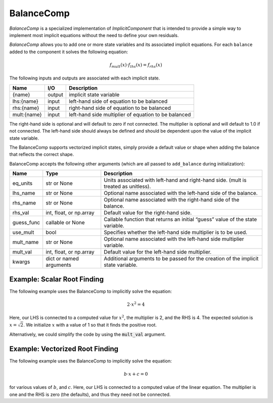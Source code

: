 .. index:: BalanceComp Example

.. _balancecomp_feature:

***********
BalanceComp
***********

`BalanceComp` is a specialized implementation of `ImplicitComponent` that
is intended to provide a simple way to implement most implicit equations
without the need to define your own residuals.

`BalanceComp` allows you to add one or more state variables and its associated
implicit equations.  For each ``balance`` added to the component it
solves the following equation:

.. math::

    f_{mult}(x) \cdot f_{lhs}(x) = f_{rhs}(x)

The following inputs and outputs are associated with each implicit state.

=========== ======= ====================================================
Name        I/O     Description
=========== ======= ====================================================
{name}      output  implicit state variable
lhs:{name}  input   left-hand side of equation to be balanced
rhs:{name}  input   right-hand side of equation to be balanced
mult:{name} input   left-hand side multiplier of equation to be balanced
=========== ======= ====================================================

The right-hand side is optional and will default to zero if not connected.
The multiplier is optional and will default to 1.0 if not connected. The
left-hand side should always be defined and should be dependent upon the value
of the implicit state variable.

The BalanceComp supports vectorized implicit states, simply provide a default
value or shape when adding the balance that reflects the correct shape.

BalanceComp accepts the following other arguments (which are all passed
to ``add_balance`` during initialization):

=========== ======================== ===================================================================================
Name        Type                     Description
=========== ======================== ===================================================================================
eq_units    str or None              Units associated with left-hand and right-hand side. (mult is treated as unitless).
lhs_name    str or None              Optional name associated with the left-hand side of the balance.
rhs_name    str or None              Optional name associated with the right-hand side of the balance.
rhs_val     int, float, or np.array  Default value for the right-hand side.
guess_func  callable or None         Callable function that returns an initial “guess” value of the state variable.
use_mult    bool                     Specifies whether the left-hand side multiplier is to be used.
mult_name   str or None              Optional name associated with the left-hand side multiplier variable.
mult_val    int, float, or np.array  Default value for the left-hand side multiplier.
kwargs      dict or named arguments  Additional arguments to be passed for the creation of the implicit state variable.
=========== ======================== ===================================================================================

Example:  Scalar Root Finding
-----------------------------

The following example uses the BalanceComp to implicitly solve the
equation:

.. math::

    2 \cdot x^2 = 4

Here, our LHS is connected to a computed value for :math:`x^2`, the multiplier is 2, and the RHS
is 4.  The expected solution is :math:`x=\sqrt{2}`.  We initialize :math:`x` with a value of 1 so that
it finds the positive root.

.. embed-code::
    openmdao.components.tests.test_balance_comp.TestBalanceComp.test_feature_scalar
    :layout: interleave

Alternatively, we could simplify the code by using the :code:`mult_val` argument.

.. embed-code::
    openmdao.components.tests.test_balance_comp.TestBalanceComp.test_feature_scalar_with_default_mult
    :layout: interleave


Example:  Vectorized Root Finding
---------------------------------

The following example uses the BalanceComp to implicitly solve the equation:

.. math::

    b \cdot x + c  = 0

for various values of :math:`b`, and :math:`c`.  Here, our LHS is connected to a computed value of
the linear equation.  The multiplier is one and the RHS is zero (the defaults), and thus
they need not be connected.

.. embed-code::
    openmdao.components.tests.test_balance_comp.TestBalanceComp.test_feature_vector
    :layout: interleave


.. tags:: BalanceComp, Component

